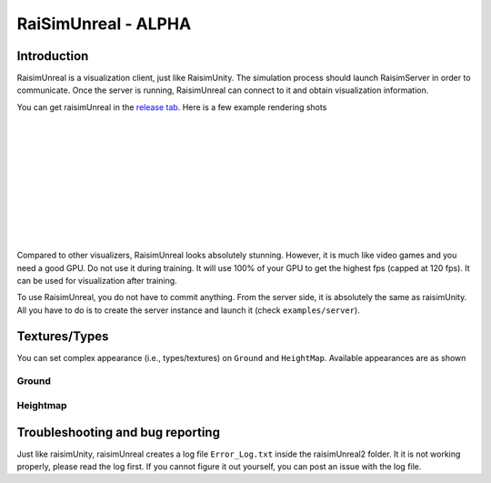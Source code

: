 #############################
RaiSimUnreal - ALPHA
#############################

Introduction
=====================

RaisimUnreal is a visualization client, just like RaisimUnity.
The simulation process should launch RaisimServer in order to communicate.
Once the server is running, RaisimUnreal can connect to it and obtain visualization information.

You can get raisimUnreal in the `release tab <https://github.com/raisimTech/raisimLib/releases>`_.
Here is a few example rendering shots

.. image:: ../image/raisimUnreal1.png
  :alt: raisimUnreal1
  :width: 800
|
|
.. image:: ../image/raisimUnreal2.png
  :alt: raisimUnreal2
  :width: 800
|
|
.. image:: ../image/raisimUnreal3.png
  :alt: raisimUnreal3
  :width: 800
|
|
.. image:: ../image/raisimUnreal4.png
  :alt: raisimUnreal4
  :width: 800
|
|
.. image:: ../image/raisimUnreal5.png
  :alt: raisimUnreal5
  :width: 800
|
|
Compared to other visualizers, RaisimUnreal looks absolutely stunning.
However, it is much like video games and you need a good GPU.
Do not use it during training.
It will use 100% of your GPU to get the highest fps (capped at 120 fps).
It can be used for visualization after training.

To use RaisimUnreal, you do not have to commit anything.
From the server side, it is absolutely the same as raisimUnity.
All you have to do is to create the server instance and launch it (check ``examples/server``).

Textures/Types
==================================

You can set complex appearance (i.e., types/textures) on ``Ground`` and ``HeightMap``.
Available appearances are as shown

Ground
----------

Heightmap
----------


Troubleshooting and bug reporting
==================================

Just like raisimUnity, raisimUnreal creates a log file ``Error_Log.txt`` inside the raisimUnreal2 folder.
It it is not working properly, please read the log first.
If you cannot figure it out yourself, you can post an issue with the log file.


